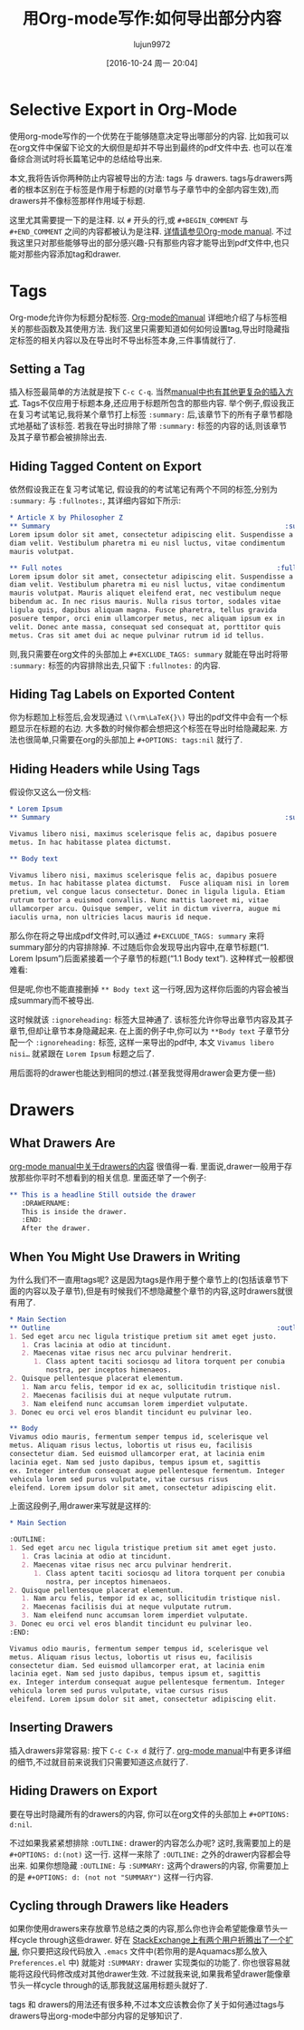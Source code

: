 #+TITLE: 用Org-mode写作:如何导出部分内容
#+URL: http://www.clarkdonley.com/blog/2015-08-30-org-mode-and-writing-papers-selective-export-tips.html
#+AUTHOR: lujun9972
#+TAGS: org-mode
#+DATE: [2016-10-24 周一 20:04]
#+OPTIONS: ^:{}

* Selective Export in Org-Mode

使用org-mode写作的一个优势在于能够随意决定导出哪部分的内容.
比如我可以在org文件中保留下论文的大纲但是却并不导出到最终的pdf文件中去. 也可以在准备综合测试时将长篇笔记中的总结给导出来.

本文,我将告诉你两种防止内容被导出的方法: tags 与 drawers. 
tags与drawers两者的根本区别在于标签是作用于标题的(对章节与子章节中的全部内容生效),而drawers并不像标签那样作用域于标题.

这里尤其需要提一下的是注释. 以 =#= 开头的行,或 =#+BEGIN_COMMENT= 与 =#+END_COMMENT= 之间的内容都被认为是注释. [[http://orgmode.org/manual/Comment-lines.html][详情请参见Org-mode manual]]. 
不过我这里只对那些能够导出的部分感兴趣-只有那些内容才能导出到pdf文件中,也只能对那些内容添加tag和drawer.

* Tags

Org-mode允许你为标题分配标签. [[http://orgmode.org/manual/Tags.html][Org-mode的manual]] 详细地介绍了与标签相关的那些函数及其使用方法.
我们这里只需要知道如何如何设置tag,导出时隐藏指定标签的相关内容以及在导出时不导出标签本身,三件事情就行了.

** Setting a Tag

插入标签最简单的方法就是按下 =C-c C-q=. 当然[[http://orgmode.org/manual/Setting-tags.html#Setting-tags][manual中也有其他更复杂的插入方式]]. 
Tags不仅应用于标题本身,还应用于标题所包含的那些内容.
举个例子,假设我正在复习考试笔记,我将某个章节打上标签 =:summary:= 后,该章节下的所有子章节都隐式地基础了该标签.
若我在导出时排除了带 =:summary:= 标签的内容的话,则该章节及其子章节都会被排除出去.

** Hiding Tagged Content on Export

依然假设我正在复习考试笔记, 假设我的的考试笔记有两个不同的标签,分别为 =:summary:= 与 =:fullnotes:=, 其详细内容如下所示:

#+BEGIN_SRC org
  ,* Article X by Philosopher Z 
  ,** Summary                                                          :summary:
  Lorem ipsum dolor sit amet, consectetur adipiscing elit. Suspendisse a
  diam velit. Vestibulum pharetra mi eu nisl luctus, vitae condimentum
  mauris volutpat.

  ,** Full notes                                                     :fullnotes:
  Lorem ipsum dolor sit amet, consectetur adipiscing elit. Suspendisse a
  diam velit. Vestibulum pharetra mi eu nisl luctus, vitae condimentum
  mauris volutpat. Mauris aliquet eleifend erat, nec vestibulum neque
  bibendum ac. In nec risus mauris. Nulla risus tortor, sodales vitae
  ligula quis, dapibus aliquam magna. Fusce pharetra, tellus gravida
  posuere tempor, orci enim ullamcorper metus, nec aliquam ipsum ex in
  velit. Donec ante massa, consequat sed consequat at, porttitor quis
  metus. Cras sit amet dui ac neque pulvinar rutrum id id tellus.
#+END_SRC

则,我只需要在org文件的头部加上 =#+EXCLUDE_TAGS: summary= 就能在导出时将带 =:summary:= 标签的内容排除出去,只留下 =:fullnotes:= 的内容.

** Hiding Tag Labels on Exported Content

你为标题加上标签后,会发现通过 =\(\rm\LaTeX{}\)= 导出的pdf文件中会有一个标题显示在标题的右边.
大多数的时候你都会想把这个标签在导出时给隐藏起来. 方法也很简单,只需要在org的头部加上 =#+OPTIONS: tags:nil= 就行了.

** Hiding Headers while Using Tags

假设你又这么一份文档:

#+BEGIN_SRC org
  ,* Lorem Ipsum
  ,** Summary                                                          :summary:

  Vivamus libero nisi, maximus scelerisque felis ac, dapibus posuere
  metus. In hac habitasse platea dictumst.  

  ,** Body text

  Vivamus libero nisi, maximus scelerisque felis ac, dapibus posuere
  metus. In hac habitasse platea dictumst.  Fusce aliquam nisi in lorem
  pretium, vel congue lacus consectetur. Donec in ligula ligula. Etiam
  rutrum tortor a euismod convallis. Nunc mattis laoreet mi, vitae
  ullamcorper arcu. Quisque semper, velit in dictum viverra, augue mi
  iaculis urna, non ultricies lacus mauris id neque.
#+END_SRC

那么你在将之导出成pdf文件时,可以通过 =#+EXCLUDE_TAGS: summary= 来将summary部分的内容排除掉. 不过随后你会发现导出内容中,在章节标题(“1. Lorem Ipsum”)后面紧接着一个子章节的标题(“1.1 Body text”).
这种样式一般都很难看:

[[http://www.clarkdonley.com/images/selective-export-1.png]]

但是呢,你也不能直接删掉 =** Body text= 这一行呀,因为这样你后面的内容会被当成summary而不被导出.

这时候就该 =:ignoreheading:= 标签大显神通了. 该标签允许你导出章节内容及其子章节,但却让章节本身隐藏起来.
在上面的例子中,你可以为 =**Body text= 子章节分配一个 =:ignoreheading:= 标签, 这样一来导出的pdf中, 本文 =Vivamus libero nisi…= 就紧跟在 =Lorem Ipsum= 标题之后了.

[[http://www.clarkdonley.com/images/selective-export-2.png]]

用后面将的drawer也能达到相同的想过.(甚至我觉得用drawer会更方便一些)

* Drawers

** What Drawers Are

[[http://orgmode.org/manual/Drawers.html][org-mode manual中关于drawers的内容]] 很值得一看. 里面说,drawer一般用于存放那些你平时不想看到的相关信息. 里面还举了一个例子:

#+BEGIN_SRC org
  ,** This is a headline Still outside the drawer
     :DRAWERNAME: 
     This is inside the drawer.
     :END:
     After the drawer.
#+END_SRC

** When You Might Use Drawers in Writing

为什么我们不一直用tags呢? 这是因为tags是作用于整个章节上的(包括该章节下面的内容以及子章节),但是有时候我们不想隐藏整个章节的内容,这时drawers就很有用了.

#+BEGIN_SRC org
  ,* Main Section
  ,** Outline                                                        :outline:
  1. Sed eget arcu nec ligula tristique pretium sit amet eget justo.
     1. Cras lacinia at odio at tincidunt.
     2. Maecenas vitae risus nec arcu pulvinar hendrerit.
        1. Class aptent taciti sociosqu ad litora torquent per conubia
           nostra, per inceptos himenaeos.
  2. Quisque pellentesque placerat elementum.
     1. Nam arcu felis, tempor id ex ac, sollicitudin tristique nisl.
     2. Maecenas facilisis dui at neque vulputate rutrum.
     3. Nam eleifend nunc accumsan lorem imperdiet vulputate.
  3. Donec eu orci vel eros blandit tincidunt eu pulvinar leo. 

  ,** Body
  Vivamus odio mauris, fermentum semper tempus id, scelerisque vel
  metus. Aliquam risus lectus, lobortis ut risus eu, facilisis
  consectetur diam. Sed euismod ullamcorper erat, at lacinia enim
  lacinia eget. Nam sed justo dapibus, tempus ipsum et, sagittis
  ex. Integer interdum consequat augue pellentesque fermentum. Integer
  vehicula lorem sed purus vulputate, vitae cursus risus
  eleifend. Lorem ipsum dolor sit amet, consectetur adipiscing elit.
#+END_SRC

上面这段例子,用drawer来写就是这样的:

#+BEGIN_SRC org
  ,* Main Section

  :OUTLINE: 
  1. Sed eget arcu nec ligula tristique pretium sit amet eget justo.
     1. Cras lacinia at odio at tincidunt.
     2. Maecenas vitae risus nec arcu pulvinar hendrerit.
        1. Class aptent taciti sociosqu ad litora torquent per conubia
           nostra, per inceptos himenaeos.
  2. Quisque pellentesque placerat elementum.
     1. Nam arcu felis, tempor id ex ac, sollicitudin tristique nisl.
     2. Maecenas facilisis dui at neque vulputate rutrum.
     3. Nam eleifend nunc accumsan lorem imperdiet vulputate.
  3. Donec eu orci vel eros blandit tincidunt eu pulvinar leo. 
  :END:

  Vivamus odio mauris, fermentum semper tempus id, scelerisque vel
  metus. Aliquam risus lectus, lobortis ut risus eu, facilisis
  consectetur diam. Sed euismod ullamcorper erat, at lacinia enim
  lacinia eget. Nam sed justo dapibus, tempus ipsum et, sagittis
  ex. Integer interdum consequat augue pellentesque fermentum. Integer
  vehicula lorem sed purus vulputate, vitae cursus risus
  eleifend. Lorem ipsum dolor sit amet, consectetur adipiscing elit.
#+END_SRC

** Inserting Drawers

插入drawers非常容易: 按下 =C-c C-x d= 就行了. [[http://orgmode.org/manual/Drawers.html][org-mode manual]]中有更多详细的细节,不过就目前来说我们只需要知道这点就行了.

** Hiding Drawers on Export

要在导出时隐藏所有的drawers的内容, 你可以在org文件的头部加上 =#+OPTIONS: d:nil=.

不过如果我紧紧想排除 =:OUTLINE:= drawer的内容怎么办呢? 这时,我需要加上的是 =#+OPTIONS: d:(not)= 这一行. 这样一来除了 =:OUTLINE:= 之外的drawer内容都会导出来.
如果你想隐藏 =:OUTLINE:= 与 =:SUMMARY:= 这两个drawers的内容, 你需要加上的是 =#+OPTIONS: d: (not not "SUMMARY")= 这样一行内容.

** Cycling through Drawers like Headers

如果你使用drawers来存放章节总结之类的内容,那么你也许会希望能像章节头一样cycle through这些drawer.
好在 [[http://stackoverflow.com/questions/19510984/section-summaries-in-org-mode][StackExchange上有两个用户折腾出了一个扩展]], 你只要把这段代码放入 =.emacs= 文件中(若你用的是Aquamacs那么放入 =Preferences.el= 中) 就能对 =:SUMMARY:= drawer 实现类似的功能了.
你也很容易就能将这段代码修改成对其他drawer生效. 不过就我来说,如果我希望drawer能像章节头一样cycle through的话,那我就这届用标题头就好了.

tags 和 drawers的用法还有很多种,不过本文应该教会你了关于如何通过tags与drawers导出org-mode中部分内容的足够知识了.
